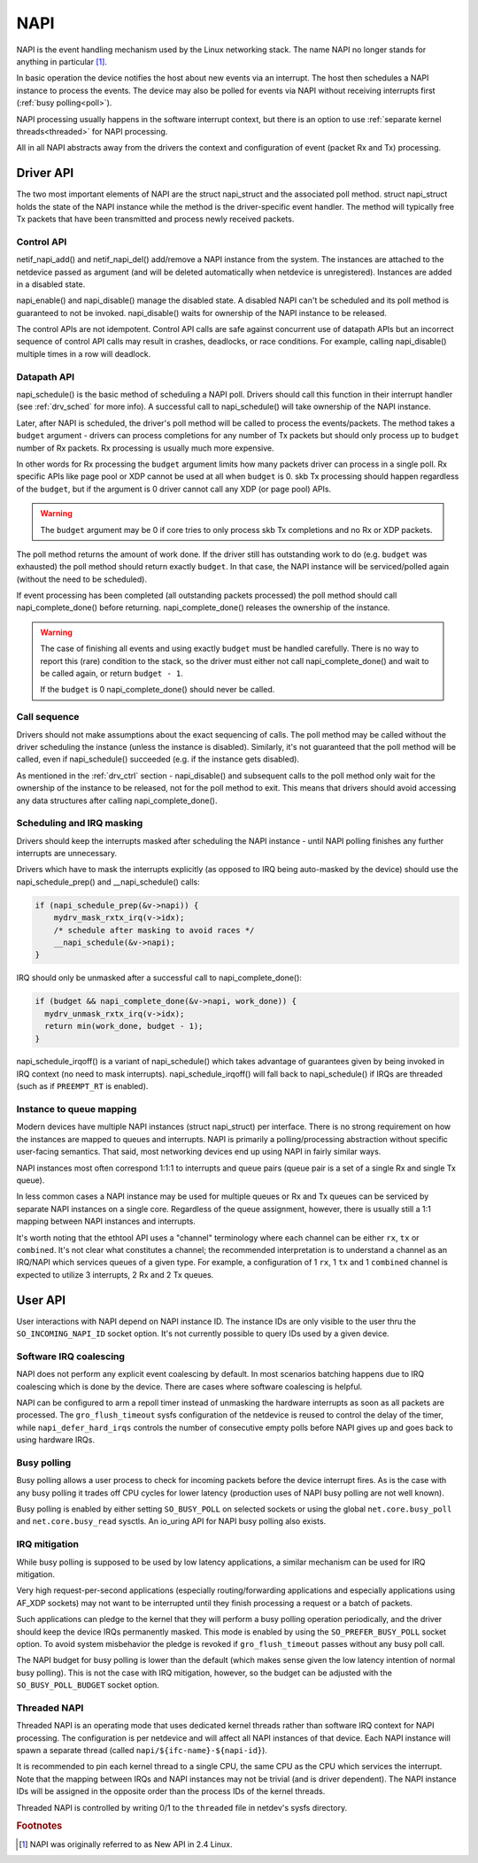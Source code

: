 .. SPDX-License-Identifier: (GPL-2.0-only OR BSD-2-Clause)

.. _napi:

====
NAPI
====

NAPI is the event handling mechanism used by the Linux networking stack.
The name NAPI no longer stands for anything in particular [#]_.

In basic operation the device notifies the host about new events
via an interrupt.
The host then schedules a NAPI instance to process the events.
The device may also be polled for events via NAPI without receiving
interrupts first (:ref:`busy polling<poll>`).

NAPI processing usually happens in the software interrupt context,
but there is an option to use :ref:`separate kernel threads<threaded>`
for NAPI processing.

All in all NAPI abstracts away from the drivers the context and configuration
of event (packet Rx and Tx) processing.

Driver API
==========

The two most important elements of NAPI are the struct napi_struct
and the associated poll method. struct napi_struct holds the state
of the NAPI instance while the method is the driver-specific event
handler. The method will typically free Tx packets that have been
transmitted and process newly received packets.

.. _drv_ctrl:

Control API
-----------

netif_napi_add() and netif_napi_del() add/remove a NAPI instance
from the system. The instances are attached to the netdevice passed
as argument (and will be deleted automatically when netdevice is
unregistered). Instances are added in a disabled state.

napi_enable() and napi_disable() manage the disabled state.
A disabled NAPI can't be scheduled and its poll method is guaranteed
to not be invoked. napi_disable() waits for ownership of the NAPI
instance to be released.

The control APIs are not idempotent. Control API calls are safe against
concurrent use of datapath APIs but an incorrect sequence of control API
calls may result in crashes, deadlocks, or race conditions. For example,
calling napi_disable() multiple times in a row will deadlock.

Datapath API
------------

napi_schedule() is the basic method of scheduling a NAPI poll.
Drivers should call this function in their interrupt handler
(see :ref:`drv_sched` for more info). A successful call to napi_schedule()
will take ownership of the NAPI instance.

Later, after NAPI is scheduled, the driver's poll method will be
called to process the events/packets. The method takes a ``budget``
argument - drivers can process completions for any number of Tx
packets but should only process up to ``budget`` number of
Rx packets. Rx processing is usually much more expensive.

In other words for Rx processing the ``budget`` argument limits how many
packets driver can process in a single poll. Rx specific APIs like page
pool or XDP cannot be used at all when ``budget`` is 0.
skb Tx processing should happen regardless of the ``budget``, but if
the argument is 0 driver cannot call any XDP (or page pool) APIs.

.. warning::

   The ``budget`` argument may be 0 if core tries to only process
   skb Tx completions and no Rx or XDP packets.

The poll method returns the amount of work done. If the driver still
has outstanding work to do (e.g. ``budget`` was exhausted)
the poll method should return exactly ``budget``. In that case,
the NAPI instance will be serviced/polled again (without the
need to be scheduled).

If event processing has been completed (all outstanding packets
processed) the poll method should call napi_complete_done()
before returning. napi_complete_done() releases the ownership
of the instance.

.. warning::

   The case of finishing all events and using exactly ``budget``
   must be handled carefully. There is no way to report this
   (rare) condition to the stack, so the driver must either
   not call napi_complete_done() and wait to be called again,
   or return ``budget - 1``.

   If the ``budget`` is 0 napi_complete_done() should never be called.

Call sequence
-------------

Drivers should not make assumptions about the exact sequencing
of calls. The poll method may be called without the driver scheduling
the instance (unless the instance is disabled). Similarly,
it's not guaranteed that the poll method will be called, even
if napi_schedule() succeeded (e.g. if the instance gets disabled).

As mentioned in the :ref:`drv_ctrl` section - napi_disable() and subsequent
calls to the poll method only wait for the ownership of the instance
to be released, not for the poll method to exit. This means that
drivers should avoid accessing any data structures after calling
napi_complete_done().

.. _drv_sched:

Scheduling and IRQ masking
--------------------------

Drivers should keep the interrupts masked after scheduling
the NAPI instance - until NAPI polling finishes any further
interrupts are unnecessary.

Drivers which have to mask the interrupts explicitly (as opposed
to IRQ being auto-masked by the device) should use the napi_schedule_prep()
and __napi_schedule() calls:

.. code-block:: c

  if (napi_schedule_prep(&v->napi)) {
      mydrv_mask_rxtx_irq(v->idx);
      /* schedule after masking to avoid races */
      __napi_schedule(&v->napi);
  }

IRQ should only be unmasked after a successful call to napi_complete_done():

.. code-block:: c

  if (budget && napi_complete_done(&v->napi, work_done)) {
    mydrv_unmask_rxtx_irq(v->idx);
    return min(work_done, budget - 1);
  }

napi_schedule_irqoff() is a variant of napi_schedule() which takes advantage
of guarantees given by being invoked in IRQ context (no need to
mask interrupts). napi_schedule_irqoff() will fall back to napi_schedule() if
IRQs are threaded (such as if ``PREEMPT_RT`` is enabled).

Instance to queue mapping
-------------------------

Modern devices have multiple NAPI instances (struct napi_struct) per
interface. There is no strong requirement on how the instances are
mapped to queues and interrupts. NAPI is primarily a polling/processing
abstraction without specific user-facing semantics. That said, most networking
devices end up using NAPI in fairly similar ways.

NAPI instances most often correspond 1:1:1 to interrupts and queue pairs
(queue pair is a set of a single Rx and single Tx queue).

In less common cases a NAPI instance may be used for multiple queues
or Rx and Tx queues can be serviced by separate NAPI instances on a single
core. Regardless of the queue assignment, however, there is usually still
a 1:1 mapping between NAPI instances and interrupts.

It's worth noting that the ethtool API uses a "channel" terminology where
each channel can be either ``rx``, ``tx`` or ``combined``. It's not clear
what constitutes a channel; the recommended interpretation is to understand
a channel as an IRQ/NAPI which services queues of a given type. For example,
a configuration of 1 ``rx``, 1 ``tx`` and 1 ``combined`` channel is expected
to utilize 3 interrupts, 2 Rx and 2 Tx queues.

User API
========

User interactions with NAPI depend on NAPI instance ID. The instance IDs
are only visible to the user thru the ``SO_INCOMING_NAPI_ID`` socket option.
It's not currently possible to query IDs used by a given device.

Software IRQ coalescing
-----------------------

NAPI does not perform any explicit event coalescing by default.
In most scenarios batching happens due to IRQ coalescing which is done
by the device. There are cases where software coalescing is helpful.

NAPI can be configured to arm a repoll timer instead of unmasking
the hardware interrupts as soon as all packets are processed.
The ``gro_flush_timeout`` sysfs configuration of the netdevice
is reused to control the delay of the timer, while
``napi_defer_hard_irqs`` controls the number of consecutive empty polls
before NAPI gives up and goes back to using hardware IRQs.

.. _poll:

Busy polling
------------

Busy polling allows a user process to check for incoming packets before
the device interrupt fires. As is the case with any busy polling it trades
off CPU cycles for lower latency (production uses of NAPI busy polling
are not well known).

Busy polling is enabled by either setting ``SO_BUSY_POLL`` on
selected sockets or using the global ``net.core.busy_poll`` and
``net.core.busy_read`` sysctls. An io_uring API for NAPI busy polling
also exists.

IRQ mitigation
---------------

While busy polling is supposed to be used by low latency applications,
a similar mechanism can be used for IRQ mitigation.

Very high request-per-second applications (especially routing/forwarding
applications and especially applications using AF_XDP sockets) may not
want to be interrupted until they finish processing a request or a batch
of packets.

Such applications can pledge to the kernel that they will perform a busy
polling operation periodically, and the driver should keep the device IRQs
permanently masked. This mode is enabled by using the ``SO_PREFER_BUSY_POLL``
socket option. To avoid system misbehavior the pledge is revoked
if ``gro_flush_timeout`` passes without any busy poll call.

The NAPI budget for busy polling is lower than the default (which makes
sense given the low latency intention of normal busy polling). This is
not the case with IRQ mitigation, however, so the budget can be adjusted
with the ``SO_BUSY_POLL_BUDGET`` socket option.

.. _threaded:

Threaded NAPI
-------------

Threaded NAPI is an operating mode that uses dedicated kernel
threads rather than software IRQ context for NAPI processing.
The configuration is per netdevice and will affect all
NAPI instances of that device. Each NAPI instance will spawn a separate
thread (called ``napi/${ifc-name}-${napi-id}``).

It is recommended to pin each kernel thread to a single CPU, the same
CPU as the CPU which services the interrupt. Note that the mapping
between IRQs and NAPI instances may not be trivial (and is driver
dependent). The NAPI instance IDs will be assigned in the opposite
order than the process IDs of the kernel threads.

Threaded NAPI is controlled by writing 0/1 to the ``threaded`` file in
netdev's sysfs directory.

.. rubric:: Footnotes

.. [#] NAPI was originally referred to as New API in 2.4 Linux.
